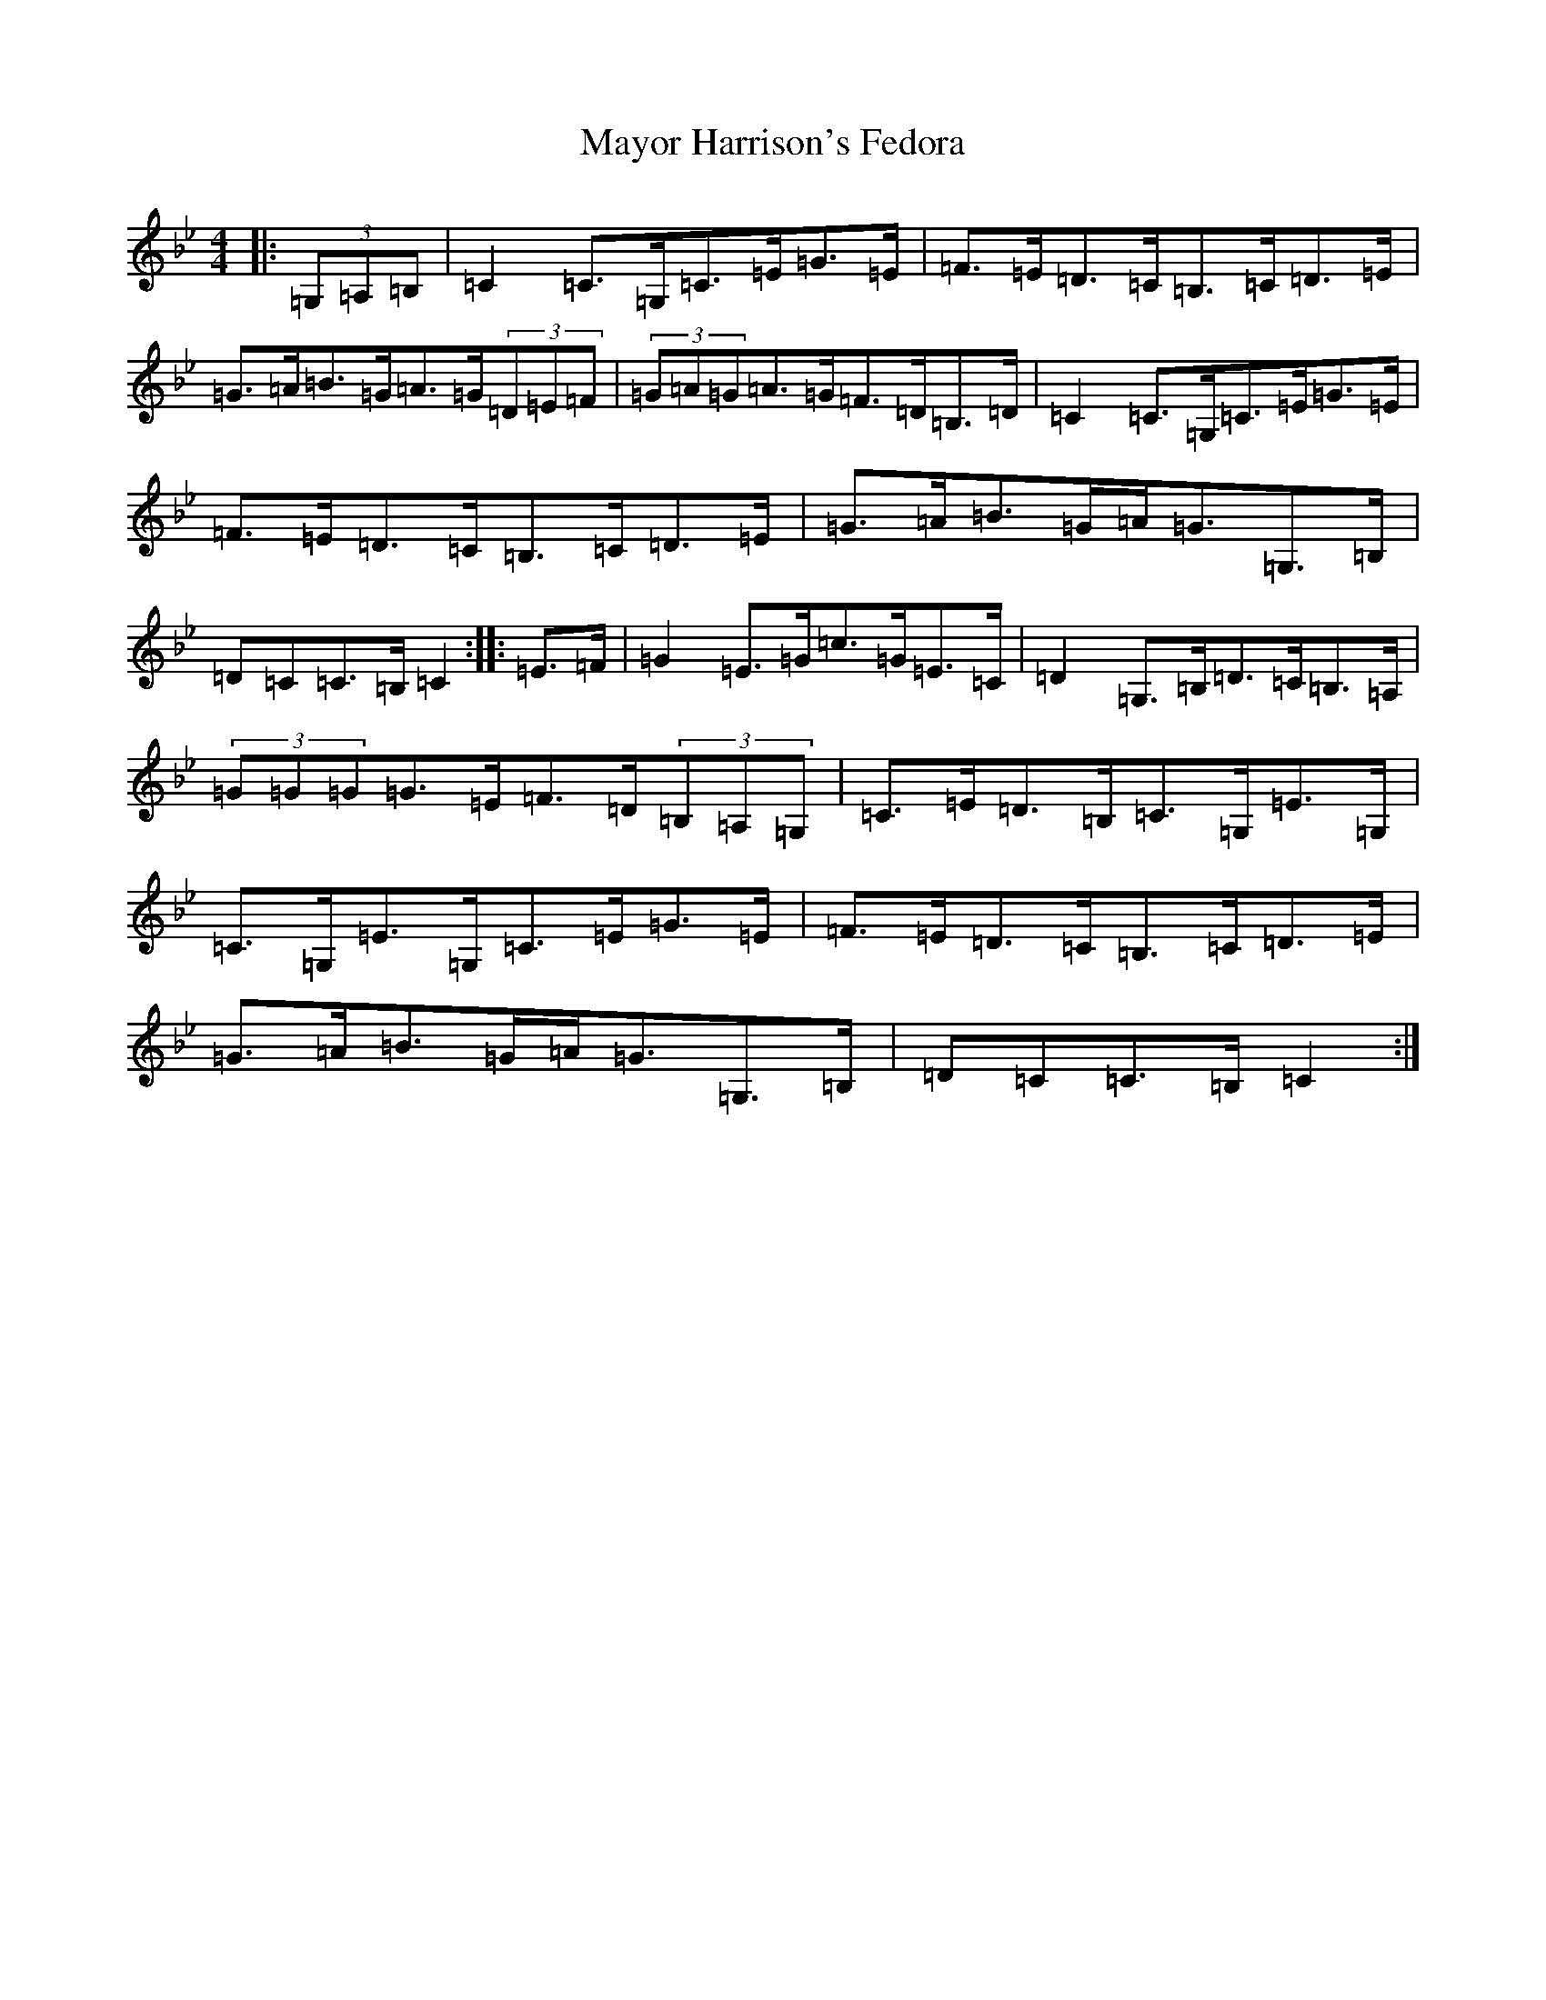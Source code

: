X: 15703
T: Mayor Harrison's Fedora
S: https://thesession.org/tunes/367#setting40011
Z: E Dorian
R: reel
M: 4/4
L: 1/8
K: C Dorian
|:(3=G,=A,=B,|=C2=C>=G,=C>=E=G>=E|=F>=E=D>=C=B,>=C=D>=E|=G>=A=B>=G=A>=G(3=D=E=F|(3=G=A=G=A>=G=F>=D=B,>=D|=C2=C>=G,=C>=E=G>=E|=F>=E=D>=C=B,>=C=D>=E|=G>=A=B>=G=A<=G=G,>=B,|=D=C=C>=B,=C2:||:=E>=F|=G2=E>=G=c>=G=E>=C|=D2=G,>=B,=D>=C=B,>=A,|(3=G=G=G=G>=E=F>=D(3=B,=A,=G,|=C>=E=D>=B,=C>=G,=E>=G,|=C>=G,=E>=G,=C>=E=G>=E|=F>=E=D>=C=B,>=C=D>=E|=G>=A=B>=G=A<=G=G,>=B,|=D=C=C>=B,=C2:|